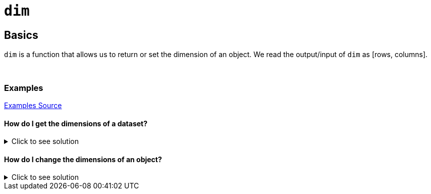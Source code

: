 = `dim`

== Basics
`dim` is a function that allows us to return or set the dimension of an object. We read the output/input of `dim` as [rows, columns].

{sp}+

=== Examples
https://www.geeksforgeeks.org/get-or-set-dimensions-of-a-matrix-in-r-programming-dim-function/[Examples Source]

==== How do I get the dimensions of a dataset? 

.Click to see solution
[%collapsible]
====
[source,R]
----
# R built-in: Biochemical Oxygen Demand Dataset
BOD 
  
# Getting dimension of the above dataset
dim(BOD) 
----

----
  Time demand
1    1    8.3
2    2   10.3
3    3   19.0
4    4   16.0
5    5   15.6
6    7   19.8

[1] 6 2
----
====

==== How do I change the dimensions of an object?

.Click to see solution
[%collapsible]
====
[source, R]
----
#Let's set x to include every number from 1 to 9.
x <- 1:9
x
----

----
[1] 1 2 3 4 5 6 7 8 9
----

As we can see, `x` is a one-dimensional vector with 9 values, which we can say is 1 row and 9 columns. Let's make `x` a matrix with 3 rows and 3 columns.

[source, R]
----
dim(x) <- c(3, 3)
x
----

----
     [,1] [,2] [,3]
[1,]    1    4    7
[2,]    2    5    8
[3,]    3    6    9
----

As we can see from this example, R fills the columns before the rows when changing a vector to a matrix.
====
